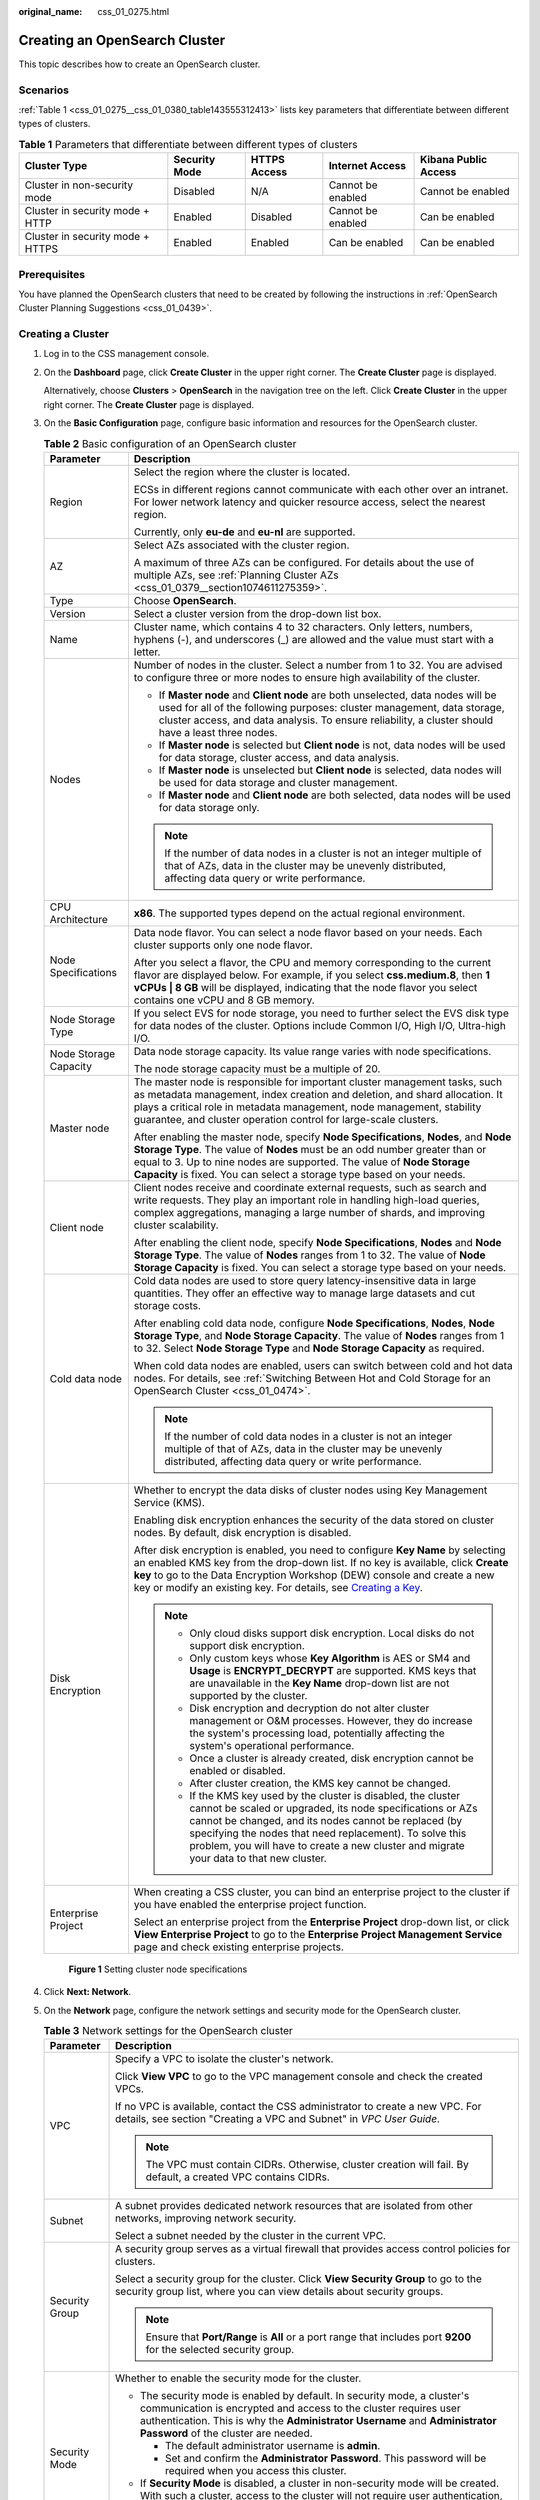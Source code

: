 :original_name: css_01_0275.html

.. _css_01_0275:

Creating an OpenSearch Cluster
==============================

This topic describes how to create an OpenSearch cluster.

Scenarios
---------

:ref:`Table 1 <css_01_0275__css_01_0380_table143555312413>` lists key parameters that differentiate between different types of clusters.

.. _css_01_0275__css_01_0380_table143555312413:

.. table:: **Table 1** Parameters that differentiate between different types of clusters

   +----------------------------------+---------------+--------------+-------------------+----------------------+
   | Cluster Type                     | Security Mode | HTTPS Access | Internet Access   | Kibana Public Access |
   +==================================+===============+==============+===================+======================+
   | Cluster in non-security mode     | Disabled      | N/A          | Cannot be enabled | Cannot be enabled    |
   +----------------------------------+---------------+--------------+-------------------+----------------------+
   | Cluster in security mode + HTTP  | Enabled       | Disabled     | Cannot be enabled | Can be enabled       |
   +----------------------------------+---------------+--------------+-------------------+----------------------+
   | Cluster in security mode + HTTPS | Enabled       | Enabled      | Can be enabled    | Can be enabled       |
   +----------------------------------+---------------+--------------+-------------------+----------------------+

Prerequisites
-------------

You have planned the OpenSearch clusters that need to be created by following the instructions in :ref:`OpenSearch Cluster Planning Suggestions <css_01_0439>`.

Creating a Cluster
------------------

#. Log in to the CSS management console.

#. On the **Dashboard** page, click **Create Cluster** in the upper right corner. The **Create Cluster** page is displayed.

   Alternatively, choose **Clusters** > **OpenSearch** in the navigation tree on the left. Click **Create Cluster** in the upper right corner. The **Create Cluster** page is displayed.

#. On the **Basic Configuration** page, configure basic information and resources for the OpenSearch cluster.

   .. table:: **Table 2** Basic configuration of an OpenSearch cluster

      +-----------------------------------+-------------------------------------------------------------------------------------------------------------------------------------------------------------------------------------------------------------------------------------------------------------------------------------------------------------------------------------------------------------------------------------------------------------------------------+
      | Parameter                         | Description                                                                                                                                                                                                                                                                                                                                                                                                                   |
      +===================================+===============================================================================================================================================================================================================================================================================================================================================================================================================================+
      | Region                            | Select the region where the cluster is located.                                                                                                                                                                                                                                                                                                                                                                               |
      |                                   |                                                                                                                                                                                                                                                                                                                                                                                                                               |
      |                                   | ECSs in different regions cannot communicate with each other over an intranet. For lower network latency and quicker resource access, select the nearest region.                                                                                                                                                                                                                                                              |
      |                                   |                                                                                                                                                                                                                                                                                                                                                                                                                               |
      |                                   | Currently, only **eu-de** and **eu-nl** are supported.                                                                                                                                                                                                                                                                                                                                                                        |
      +-----------------------------------+-------------------------------------------------------------------------------------------------------------------------------------------------------------------------------------------------------------------------------------------------------------------------------------------------------------------------------------------------------------------------------------------------------------------------------+
      | AZ                                | Select AZs associated with the cluster region.                                                                                                                                                                                                                                                                                                                                                                                |
      |                                   |                                                                                                                                                                                                                                                                                                                                                                                                                               |
      |                                   | A maximum of three AZs can be configured. For details about the use of multiple AZs, see :ref:`Planning Cluster AZs <css_01_0379__section1074611275359>`.                                                                                                                                                                                                                                                                     |
      +-----------------------------------+-------------------------------------------------------------------------------------------------------------------------------------------------------------------------------------------------------------------------------------------------------------------------------------------------------------------------------------------------------------------------------------------------------------------------------+
      | Type                              | Choose **OpenSearch**.                                                                                                                                                                                                                                                                                                                                                                                                        |
      +-----------------------------------+-------------------------------------------------------------------------------------------------------------------------------------------------------------------------------------------------------------------------------------------------------------------------------------------------------------------------------------------------------------------------------------------------------------------------------+
      | Version                           | Select a cluster version from the drop-down list box.                                                                                                                                                                                                                                                                                                                                                                         |
      +-----------------------------------+-------------------------------------------------------------------------------------------------------------------------------------------------------------------------------------------------------------------------------------------------------------------------------------------------------------------------------------------------------------------------------------------------------------------------------+
      | Name                              | Cluster name, which contains 4 to 32 characters. Only letters, numbers, hyphens (-), and underscores (_) are allowed and the value must start with a letter.                                                                                                                                                                                                                                                                  |
      +-----------------------------------+-------------------------------------------------------------------------------------------------------------------------------------------------------------------------------------------------------------------------------------------------------------------------------------------------------------------------------------------------------------------------------------------------------------------------------+
      | Nodes                             | Number of nodes in the cluster. Select a number from 1 to 32. You are advised to configure three or more nodes to ensure high availability of the cluster.                                                                                                                                                                                                                                                                    |
      |                                   |                                                                                                                                                                                                                                                                                                                                                                                                                               |
      |                                   | -  If **Master node** and **Client node** are both unselected, data nodes will be used for all of the following purposes: cluster management, data storage, cluster access, and data analysis. To ensure reliability, a cluster should have a least three nodes.                                                                                                                                                              |
      |                                   | -  If **Master node** is selected but **Client node** is not, data nodes will be used for data storage, cluster access, and data analysis.                                                                                                                                                                                                                                                                                    |
      |                                   | -  If **Master node** is unselected but **Client node** is selected, data nodes will be used for data storage and cluster management.                                                                                                                                                                                                                                                                                         |
      |                                   | -  If **Master node** and **Client node** are both selected, data nodes will be used for data storage only.                                                                                                                                                                                                                                                                                                                   |
      |                                   |                                                                                                                                                                                                                                                                                                                                                                                                                               |
      |                                   | .. note::                                                                                                                                                                                                                                                                                                                                                                                                                     |
      |                                   |                                                                                                                                                                                                                                                                                                                                                                                                                               |
      |                                   |    If the number of data nodes in a cluster is not an integer multiple of that of AZs, data in the cluster may be unevenly distributed, affecting data query or write performance.                                                                                                                                                                                                                                            |
      +-----------------------------------+-------------------------------------------------------------------------------------------------------------------------------------------------------------------------------------------------------------------------------------------------------------------------------------------------------------------------------------------------------------------------------------------------------------------------------+
      | CPU Architecture                  | **x86**. The supported types depend on the actual regional environment.                                                                                                                                                                                                                                                                                                                                                       |
      +-----------------------------------+-------------------------------------------------------------------------------------------------------------------------------------------------------------------------------------------------------------------------------------------------------------------------------------------------------------------------------------------------------------------------------------------------------------------------------+
      | Node Specifications               | Data node flavor. You can select a node flavor based on your needs. Each cluster supports only one node flavor.                                                                                                                                                                                                                                                                                                               |
      |                                   |                                                                                                                                                                                                                                                                                                                                                                                                                               |
      |                                   | After you select a flavor, the CPU and memory corresponding to the current flavor are displayed below. For example, if you select **css.medium.8**, then **1 vCPUs \| 8 GB** will be displayed, indicating that the node flavor you select contains one vCPU and 8 GB memory.                                                                                                                                                 |
      +-----------------------------------+-------------------------------------------------------------------------------------------------------------------------------------------------------------------------------------------------------------------------------------------------------------------------------------------------------------------------------------------------------------------------------------------------------------------------------+
      | Node Storage Type                 | If you select EVS for node storage, you need to further select the EVS disk type for data nodes of the cluster. Options include Common I/O, High I/O, Ultra-high I/O.                                                                                                                                                                                                                                                         |
      +-----------------------------------+-------------------------------------------------------------------------------------------------------------------------------------------------------------------------------------------------------------------------------------------------------------------------------------------------------------------------------------------------------------------------------------------------------------------------------+
      | Node Storage Capacity             | Data node storage capacity. Its value range varies with node specifications.                                                                                                                                                                                                                                                                                                                                                  |
      |                                   |                                                                                                                                                                                                                                                                                                                                                                                                                               |
      |                                   | The node storage capacity must be a multiple of 20.                                                                                                                                                                                                                                                                                                                                                                           |
      +-----------------------------------+-------------------------------------------------------------------------------------------------------------------------------------------------------------------------------------------------------------------------------------------------------------------------------------------------------------------------------------------------------------------------------------------------------------------------------+
      | Master node                       | The master node is responsible for important cluster management tasks, such as metadata management, index creation and deletion, and shard allocation. It plays a critical role in metadata management, node management, stability guarantee, and cluster operation control for large-scale clusters.                                                                                                                         |
      |                                   |                                                                                                                                                                                                                                                                                                                                                                                                                               |
      |                                   | After enabling the master node, specify **Node Specifications**, **Nodes**, and **Node Storage Type**. The value of **Nodes** must be an odd number greater than or equal to 3. Up to nine nodes are supported. The value of **Node Storage Capacity** is fixed. You can select a storage type based on your needs.                                                                                                           |
      +-----------------------------------+-------------------------------------------------------------------------------------------------------------------------------------------------------------------------------------------------------------------------------------------------------------------------------------------------------------------------------------------------------------------------------------------------------------------------------+
      | Client node                       | Client nodes receive and coordinate external requests, such as search and write requests. They play an important role in handling high-load queries, complex aggregations, managing a large number of shards, and improving cluster scalability.                                                                                                                                                                              |
      |                                   |                                                                                                                                                                                                                                                                                                                                                                                                                               |
      |                                   | After enabling the client node, specify **Node Specifications**, **Nodes** and **Node Storage Type**. The value of **Nodes** ranges from 1 to 32. The value of **Node Storage Capacity** is fixed. You can select a storage type based on your needs.                                                                                                                                                                         |
      +-----------------------------------+-------------------------------------------------------------------------------------------------------------------------------------------------------------------------------------------------------------------------------------------------------------------------------------------------------------------------------------------------------------------------------------------------------------------------------+
      | Cold data node                    | Cold data nodes are used to store query latency-insensitive data in large quantities. They offer an effective way to manage large datasets and cut storage costs.                                                                                                                                                                                                                                                             |
      |                                   |                                                                                                                                                                                                                                                                                                                                                                                                                               |
      |                                   | After enabling cold data node, configure **Node Specifications**, **Nodes**, **Node Storage Type**, and **Node Storage Capacity**. The value of **Nodes** ranges from 1 to 32. Select **Node Storage Type** and **Node Storage Capacity** as required.                                                                                                                                                                        |
      |                                   |                                                                                                                                                                                                                                                                                                                                                                                                                               |
      |                                   | When cold data nodes are enabled, users can switch between cold and hot data nodes. For details, see :ref:`Switching Between Hot and Cold Storage for an OpenSearch Cluster <css_01_0474>`.                                                                                                                                                                                                                                   |
      |                                   |                                                                                                                                                                                                                                                                                                                                                                                                                               |
      |                                   | .. note::                                                                                                                                                                                                                                                                                                                                                                                                                     |
      |                                   |                                                                                                                                                                                                                                                                                                                                                                                                                               |
      |                                   |    If the number of cold data nodes in a cluster is not an integer multiple of that of AZs, data in the cluster may be unevenly distributed, affecting data query or write performance.                                                                                                                                                                                                                                       |
      +-----------------------------------+-------------------------------------------------------------------------------------------------------------------------------------------------------------------------------------------------------------------------------------------------------------------------------------------------------------------------------------------------------------------------------------------------------------------------------+
      | Disk Encryption                   | Whether to encrypt the data disks of cluster nodes using Key Management Service (KMS).                                                                                                                                                                                                                                                                                                                                        |
      |                                   |                                                                                                                                                                                                                                                                                                                                                                                                                               |
      |                                   | Enabling disk encryption enhances the security of the data stored on cluster nodes. By default, disk encryption is disabled.                                                                                                                                                                                                                                                                                                  |
      |                                   |                                                                                                                                                                                                                                                                                                                                                                                                                               |
      |                                   | After disk encryption is enabled, you need to configure **Key Name** by selecting an enabled KMS key from the drop-down list. If no key is available, click **Create key** to go to the Data Encryption Workshop (DEW) console and create a new key or modify an existing key. For details, see `Creating a Key <https://docs.otc.t-systems.com/key-management-service/umn/user_guide/key_management/creating_a_key.html>`__. |
      |                                   |                                                                                                                                                                                                                                                                                                                                                                                                                               |
      |                                   | .. note::                                                                                                                                                                                                                                                                                                                                                                                                                     |
      |                                   |                                                                                                                                                                                                                                                                                                                                                                                                                               |
      |                                   |    -  Only cloud disks support disk encryption. Local disks do not support disk encryption.                                                                                                                                                                                                                                                                                                                                   |
      |                                   |    -  Only custom keys whose **Key Algorithm** is AES or SM4 and **Usage** is **ENCRYPT_DECRYPT** are supported. KMS keys that are unavailable in the **Key Name** drop-down list are not supported by the cluster.                                                                                                                                                                                                           |
      |                                   |    -  Disk encryption and decryption do not alter cluster management or O&M processes. However, they do increase the system's processing load, potentially affecting the system's operational performance.                                                                                                                                                                                                                    |
      |                                   |    -  Once a cluster is already created, disk encryption cannot be enabled or disabled.                                                                                                                                                                                                                                                                                                                                       |
      |                                   |    -  After cluster creation, the KMS key cannot be changed.                                                                                                                                                                                                                                                                                                                                                                  |
      |                                   |    -  If the KMS key used by the cluster is disabled, the cluster cannot be scaled or upgraded, its node specifications or AZs cannot be changed, and its nodes cannot be replaced (by specifying the nodes that need replacement). To solve this problem, you will have to create a new cluster and migrate your data to that new cluster.                                                                                   |
      +-----------------------------------+-------------------------------------------------------------------------------------------------------------------------------------------------------------------------------------------------------------------------------------------------------------------------------------------------------------------------------------------------------------------------------------------------------------------------------+
      | Enterprise Project                | When creating a CSS cluster, you can bind an enterprise project to the cluster if you have enabled the enterprise project function.                                                                                                                                                                                                                                                                                           |
      |                                   |                                                                                                                                                                                                                                                                                                                                                                                                                               |
      |                                   | Select an enterprise project from the **Enterprise Project** drop-down list, or click **View Enterprise Project** to go to the **Enterprise Project Management Service** page and check existing enterprise projects.                                                                                                                                                                                                         |
      +-----------------------------------+-------------------------------------------------------------------------------------------------------------------------------------------------------------------------------------------------------------------------------------------------------------------------------------------------------------------------------------------------------------------------------------------------------------------------------+


   .. figure:: /_static/images/en-us_image_0000001999805533.png
      :alt: **Figure 1** Setting cluster node specifications

      **Figure 1** Setting cluster node specifications

#. Click **Next: Network**.

#. On the **Network** page, configure the network settings and security mode for the OpenSearch cluster.

   .. table:: **Table 3** Network settings for the OpenSearch cluster

      +-----------------------------------+-----------------------------------------------------------------------------------------------------------------------------------------------------------------------------------------------------------------------------------------------------------------------------------------------------------------------------------------------------------------------------------------------------------------------------------------------------------------------------------------------------------------------------------------------------------------------------------------------------+
      | Parameter                         | Description                                                                                                                                                                                                                                                                                                                                                                                                                                                                                                                                                                                         |
      +===================================+=====================================================================================================================================================================================================================================================================================================================================================================================================================================================================================================================================================================================================+
      | VPC                               | Specify a VPC to isolate the cluster's network.                                                                                                                                                                                                                                                                                                                                                                                                                                                                                                                                                     |
      |                                   |                                                                                                                                                                                                                                                                                                                                                                                                                                                                                                                                                                                                     |
      |                                   | Click **View VPC** to go to the VPC management console and check the created VPCs.                                                                                                                                                                                                                                                                                                                                                                                                                                                                                                                  |
      |                                   |                                                                                                                                                                                                                                                                                                                                                                                                                                                                                                                                                                                                     |
      |                                   | If no VPC is available, contact the CSS administrator to create a new VPC. For details, see section "Creating a VPC and Subnet" in *VPC User Guide*.                                                                                                                                                                                                                                                                                                                                                                                                                                                |
      |                                   |                                                                                                                                                                                                                                                                                                                                                                                                                                                                                                                                                                                                     |
      |                                   | .. note::                                                                                                                                                                                                                                                                                                                                                                                                                                                                                                                                                                                           |
      |                                   |                                                                                                                                                                                                                                                                                                                                                                                                                                                                                                                                                                                                     |
      |                                   |    The VPC must contain CIDRs. Otherwise, cluster creation will fail. By default, a created VPC contains CIDRs.                                                                                                                                                                                                                                                                                                                                                                                                                                                                                     |
      +-----------------------------------+-----------------------------------------------------------------------------------------------------------------------------------------------------------------------------------------------------------------------------------------------------------------------------------------------------------------------------------------------------------------------------------------------------------------------------------------------------------------------------------------------------------------------------------------------------------------------------------------------------+
      | Subnet                            | A subnet provides dedicated network resources that are isolated from other networks, improving network security.                                                                                                                                                                                                                                                                                                                                                                                                                                                                                    |
      |                                   |                                                                                                                                                                                                                                                                                                                                                                                                                                                                                                                                                                                                     |
      |                                   | Select a subnet needed by the cluster in the current VPC.                                                                                                                                                                                                                                                                                                                                                                                                                                                                                                                                           |
      +-----------------------------------+-----------------------------------------------------------------------------------------------------------------------------------------------------------------------------------------------------------------------------------------------------------------------------------------------------------------------------------------------------------------------------------------------------------------------------------------------------------------------------------------------------------------------------------------------------------------------------------------------------+
      | Security Group                    | A security group serves as a virtual firewall that provides access control policies for clusters.                                                                                                                                                                                                                                                                                                                                                                                                                                                                                                   |
      |                                   |                                                                                                                                                                                                                                                                                                                                                                                                                                                                                                                                                                                                     |
      |                                   | Select a security group for the cluster. Click **View Security Group** to go to the security group list, where you can view details about security groups.                                                                                                                                                                                                                                                                                                                                                                                                                                          |
      |                                   |                                                                                                                                                                                                                                                                                                                                                                                                                                                                                                                                                                                                     |
      |                                   | .. note::                                                                                                                                                                                                                                                                                                                                                                                                                                                                                                                                                                                           |
      |                                   |                                                                                                                                                                                                                                                                                                                                                                                                                                                                                                                                                                                                     |
      |                                   |    Ensure that **Port/Range** is **All** or a port range that includes port **9200** for the selected security group.                                                                                                                                                                                                                                                                                                                                                                                                                                                                               |
      +-----------------------------------+-----------------------------------------------------------------------------------------------------------------------------------------------------------------------------------------------------------------------------------------------------------------------------------------------------------------------------------------------------------------------------------------------------------------------------------------------------------------------------------------------------------------------------------------------------------------------------------------------------+
      | Security Mode                     | Whether to enable the security mode for the cluster.                                                                                                                                                                                                                                                                                                                                                                                                                                                                                                                                                |
      |                                   |                                                                                                                                                                                                                                                                                                                                                                                                                                                                                                                                                                                                     |
      |                                   | -  The security mode is enabled by default. In security mode, a cluster's communication is encrypted and access to the cluster requires user authentication. This is why the **Administrator Username** and **Administrator Password** of the cluster are needed.                                                                                                                                                                                                                                                                                                                                   |
      |                                   |                                                                                                                                                                                                                                                                                                                                                                                                                                                                                                                                                                                                     |
      |                                   |    -  The default administrator username is **admin**.                                                                                                                                                                                                                                                                                                                                                                                                                                                                                                                                              |
      |                                   |    -  Set and confirm the **Administrator Password**. This password will be required when you access this cluster.                                                                                                                                                                                                                                                                                                                                                                                                                                                                                  |
      |                                   |                                                                                                                                                                                                                                                                                                                                                                                                                                                                                                                                                                                                     |
      |                                   | -  If **Security Mode** is disabled, a cluster in non-security mode will be created. With such a cluster, access to the cluster will not require user authentication, and data will be transmitted in plaintext using HTTP. Make sure the customer is in a secure environment, and do not expose the cluster access interface to the public network.                                                                                                                                                                                                                                                |
      +-----------------------------------+-----------------------------------------------------------------------------------------------------------------------------------------------------------------------------------------------------------------------------------------------------------------------------------------------------------------------------------------------------------------------------------------------------------------------------------------------------------------------------------------------------------------------------------------------------------------------------------------------------+
      | HTTPS Access                      | HTTPS access can be enabled only when security mode is enabled for the cluster. With HTTPS access enabled, communication will be encrypted when you access the cluster.                                                                                                                                                                                                                                                                                                                                                                                                                             |
      |                                   |                                                                                                                                                                                                                                                                                                                                                                                                                                                                                                                                                                                                     |
      |                                   | .. note::                                                                                                                                                                                                                                                                                                                                                                                                                                                                                                                                                                                           |
      |                                   |                                                                                                                                                                                                                                                                                                                                                                                                                                                                                                                                                                                                     |
      |                                   |    A cluster in security mode uses HTTPS for communication, but its read performance will not be as good as a non-security mode cluster that uses HTTP. The performance loss is estimated at around 20% under high concurrency. If you want fast read performance as well as the isolation and permission control (such as indexes, documents, and fields) enabled by the security mode, you can disable **HTTPS Access**. After **HTTPS Access** is disabled, HTTP protocol is used for cluster communication. In this case, data security cannot be ensured and public IP address cannot be used. |
      +-----------------------------------+-----------------------------------------------------------------------------------------------------------------------------------------------------------------------------------------------------------------------------------------------------------------------------------------------------------------------------------------------------------------------------------------------------------------------------------------------------------------------------------------------------------------------------------------------------------------------------------------------------+
      | Public IP Address                 | This parameter is available only when **Security Mode** and **HTTPS Access** are enabled. When **Public IP Address** is enabled, a public IP address is automatically assigned, which will enable access to the security cluster from the Internet. For details, see :ref:`Configuring Public Network Access for an OpenSearch Cluster <css_01_0476>`.                                                                                                                                                                                                                                              |
      +-----------------------------------+-----------------------------------------------------------------------------------------------------------------------------------------------------------------------------------------------------------------------------------------------------------------------------------------------------------------------------------------------------------------------------------------------------------------------------------------------------------------------------------------------------------------------------------------------------------------------------------------------------+


   .. figure:: /_static/images/en-us_image_0000001963284664.png
      :alt: **Figure 2** Configuring the cluster network

      **Figure 2** Configuring the cluster network

#. Click **Next: Advanced Settings**.

#. .. _css_01_0275__en-us_topic_0000001268594549_li692975642819:

   On the **Advanced Settings** page, configure a snapshot policy and other advanced settings for the OpenSearch cluster.

   a. Set a cluster snapshot policy.

      Cluster snapshots are enabled by default. You can disable them by toggling off **Cluster Snapshot**. To store snapshots automatically created in OBS, an agency will need to be created in order to access OBS. Fees will be incurred for using standard OBS storage.

      .. table:: **Table 4** Basic configuration for a cluster snapshot policy

         +-----------------------------------+---------------------------------------------------------------------------------------------------------------------------------------------------------------------------------------------------------------------------------------------------------------------------------------------------+
         | Parameter                         | Description                                                                                                                                                                                                                                                                                       |
         +===================================+===================================================================================================================================================================================================================================================================================================+
         | OBS Bucket                        | Select an OBS bucket for storing snapshots from the drop-down list box. You can also click **Create Bucket** on the right to create a new OBS bucket. For details, see `Creating a Bucket <https://docs.otc.t-systems.com/en-us/usermanual/obs/en-us_topic_0045853662.html>`__.                   |
         |                                   |                                                                                                                                                                                                                                                                                                   |
         |                                   | The newly created or existing OBS bucket must meet the following requirements:                                                                                                                                                                                                                    |
         |                                   |                                                                                                                                                                                                                                                                                                   |
         |                                   | -  **Storage Class** is **Standard** or **Warm**.                                                                                                                                                                                                                                                 |
         |                                   | -  **Region** must be the same as that of the created cluster.                                                                                                                                                                                                                                    |
         +-----------------------------------+---------------------------------------------------------------------------------------------------------------------------------------------------------------------------------------------------------------------------------------------------------------------------------------------------+
         | Backup Path                       | Storage path of the snapshot in the OBS bucket.                                                                                                                                                                                                                                                   |
         |                                   |                                                                                                                                                                                                                                                                                                   |
         |                                   | The backup path cannot:                                                                                                                                                                                                                                                                           |
         |                                   |                                                                                                                                                                                                                                                                                                   |
         |                                   | -  Contain the following characters: ``\:*?"<>|'{}``                                                                                                                                                                                                                                              |
         |                                   | -  Start with a slash (/).                                                                                                                                                                                                                                                                        |
         |                                   | -  Start or end with a period (.).                                                                                                                                                                                                                                                                |
         |                                   | -  Contain more than two consecutive slashes (/) or periods (.).                                                                                                                                                                                                                                  |
         |                                   | -  Exceed 512 characters.                                                                                                                                                                                                                                                                         |
         +-----------------------------------+---------------------------------------------------------------------------------------------------------------------------------------------------------------------------------------------------------------------------------------------------------------------------------------------------+
         | IAM Agency                        | IAM agency authorized by the current account for CSS to access or maintain data stored in OBS. If no agency is available, contact the CSS administrator to create one. For details, see `Creating an Agency <https://docs.otc.t-systems.com/en-us/usermanual/iam/en-us_topic_0046613147.html>`__. |
         |                                   |                                                                                                                                                                                                                                                                                                   |
         |                                   | The selected IAM agency must meet the following requirements:                                                                                                                                                                                                                                     |
         |                                   |                                                                                                                                                                                                                                                                                                   |
         |                                   | -  **Agency Type** must be **Cloud service**.                                                                                                                                                                                                                                                     |
         |                                   | -  Set **Cloud Service** to **CSS**.                                                                                                                                                                                                                                                              |
         |                                   | -  Mandatory policies: **Tenant Administrator** or **OBS Administrator**.                                                                                                                                                                                                                         |
         |                                   |                                                                                                                                                                                                                                                                                                   |
         |                                   | .. note::                                                                                                                                                                                                                                                                                         |
         |                                   |                                                                                                                                                                                                                                                                                                   |
         |                                   |    The agency name can contain only letters (case-sensitive), digits, underscores (_), and hyphens (-). Otherwise, the backup will fail.                                                                                                                                                          |
         +-----------------------------------+---------------------------------------------------------------------------------------------------------------------------------------------------------------------------------------------------------------------------------------------------------------------------------------------------+

      .. table:: **Table 5** Setting Automatic Snapshot Creation

         +-------------------------+-----------------------------------------------------------------------------------------------------------------------------------------------------------------------------------------------------------------------------------------------------------------------------------------+
         | Parameter               | Description                                                                                                                                                                                                                                                                             |
         +=========================+=========================================================================================================================================================================================================================================================================================+
         | Snapshot Name Prefix    | The snapshot name prefix contains 1 to 32 characters and must start with a lowercase letter. Only lowercase letters, digits, hyphens (-), and underscores (_) are allowed. A snapshot name consists of a snapshot name prefix and a timestamp, for example, **snapshot-1566921603720**. |
         +-------------------------+-----------------------------------------------------------------------------------------------------------------------------------------------------------------------------------------------------------------------------------------------------------------------------------------+
         | Time Zone               | Time zone for the backup time. Specify **Backup Started Time** based on the time zone.                                                                                                                                                                                                  |
         +-------------------------+-----------------------------------------------------------------------------------------------------------------------------------------------------------------------------------------------------------------------------------------------------------------------------------------+
         | Backup Start Time       | The time when the backup starts automatically every day. You can specify this parameter only in full hours, for example, 00:00 or 01:00. The value ranges from 00:00 to 23:00. Select a time from the drop-down list.                                                                   |
         +-------------------------+-----------------------------------------------------------------------------------------------------------------------------------------------------------------------------------------------------------------------------------------------------------------------------------------+
         | Retention Period (days) | The number of days that snapshots are retained in the OBS bucket. The value ranges from 1 to 90, and the default value is 7. You can specify this parameter as required. The system automatically deletes expired snapshots every half hour.                                            |
         +-------------------------+-----------------------------------------------------------------------------------------------------------------------------------------------------------------------------------------------------------------------------------------------------------------------------------------+

   b. Configure advanced settings for the cluster. Select **Default** or **Custom**.

      -  **Default**: **VPC Endpoint Service**, **Kibana Public Access** are disabled by default. You can manually enable these settings after the cluster is created.
      -  **Custom**: You can enable **VPC Endpoint Service**, **Kibana Public Access** as required.

      **VPC Endpoint Service**

      VPC Endpoint Service enables you to access resources across Virtual Private Clouds (VPCs) using a dedicated gateway, without exposing the network information of servers. When VPC Endpoint Service is enabled, a VPC endpoint will be created by default. You can select Private Domain Name Creation if necessary. Users will be able to access this cluster across VPCs through node IP addresses or a private domain name.

      .. table:: **Table 6** Configuring VPC Endpoint Service

         +-----------------------------------+--------------------------------------------------------------------------------------------------------------------------------------------------------------------------------------------------------------------------------------------------------------------------------+
         | Parameter                         | Description                                                                                                                                                                                                                                                                    |
         +===================================+================================================================================================================================================================================================================================================================================+
         | Private Domain Name Creation      | If **Private Domain Name Creation** is selected, the system generates a node IP address and also automatically creates a private domain name, which enables users to access this cluster from within the same VPC. If it is not selected, only a node IP address is generated. |
         +-----------------------------------+--------------------------------------------------------------------------------------------------------------------------------------------------------------------------------------------------------------------------------------------------------------------------------+
         | Create professional endpoints     | Choose whether to create professional endpoints.                                                                                                                                                                                                                               |
         |                                   |                                                                                                                                                                                                                                                                                |
         |                                   | -  If unselected, a basic endpoint will be created.                                                                                                                                                                                                                            |
         |                                   | -  If selected, a professional endpoint will be created.                                                                                                                                                                                                                       |
         |                                   |                                                                                                                                                                                                                                                                                |
         |                                   | .. note::                                                                                                                                                                                                                                                                      |
         |                                   |                                                                                                                                                                                                                                                                                |
         |                                   |    If the region where the cluster is located does not support professional endpoints, this option is unavailable. By default, a basic endpoint is created.                                                                                                                    |
         +-----------------------------------+--------------------------------------------------------------------------------------------------------------------------------------------------------------------------------------------------------------------------------------------------------------------------------+
         | IPv4/IPv6 dual stack network      | Whether to enable IPv4/IPv6 dual-stack networking. This option is available only when IPv6 is enabled for the VPC subnet of the cluster and you have selected **Create professional endpoints** earlier.                                                                       |
         +-----------------------------------+--------------------------------------------------------------------------------------------------------------------------------------------------------------------------------------------------------------------------------------------------------------------------------+
         | VPC Endpoint Service Whitelist    | In **VPC Endpoint Service Whitelist**, you can add accounts that are allowed to access the cluster using a node IP address or private domain name.                                                                                                                             |
         |                                   |                                                                                                                                                                                                                                                                                |
         |                                   | -  Click **Add** to add accounts in **Authorized Account ID**. If the authorized account ID is set to **\***, all users are allowed to access the cluster.                                                                                                                     |
         |                                   | -  Click **Delete** in the **Operation** column to delete accounts.                                                                                                                                                                                                            |
         |                                   |                                                                                                                                                                                                                                                                                |
         |                                   | .. note::                                                                                                                                                                                                                                                                      |
         |                                   |                                                                                                                                                                                                                                                                                |
         |                                   |    To obtain your authorized account ID, point to your username in the upper right corner, and choose **My Credentials**. Copy the value of **Account ID**.                                                                                                                    |
         +-----------------------------------+--------------------------------------------------------------------------------------------------------------------------------------------------------------------------------------------------------------------------------------------------------------------------------+

      **Kibana Public Access**

      This parameter is available only when security mode is enabled for the cluster. By enabling this option, you can obtain a public IP address for accessing Kibana.

      .. table:: **Table 7** Configuring public network access for Kibana

         +-----------------------------------+-------------------------------------------------------------------------------------------------------------------------------------------------------------------------------------------------------------------------------------------------------------------------------------------------------------------------------------------------------------------------------------------------------------------+
         | Parameter                         | Description                                                                                                                                                                                                                                                                                                                                                                                                       |
         +===================================+===================================================================================================================================================================================================================================================================================================================================================================================================================+
         | Bandwidth                         | Bandwidth for accessing Kibana with the public IP address                                                                                                                                                                                                                                                                                                                                                         |
         |                                   |                                                                                                                                                                                                                                                                                                                                                                                                                   |
         |                                   | Value range: 1 to 100                                                                                                                                                                                                                                                                                                                                                                                             |
         |                                   |                                                                                                                                                                                                                                                                                                                                                                                                                   |
         |                                   | Unit: Mbit/s                                                                                                                                                                                                                                                                                                                                                                                                      |
         +-----------------------------------+-------------------------------------------------------------------------------------------------------------------------------------------------------------------------------------------------------------------------------------------------------------------------------------------------------------------------------------------------------------------------------------------------------------------+
         | Access Control                    | If you disable this function, all IP addresses can access Kibana through the public IP address. If you enable this function, only IP addresses or IP address ranges in the whitelist can access Kibana through the public IP address.                                                                                                                                                                             |
         +-----------------------------------+-------------------------------------------------------------------------------------------------------------------------------------------------------------------------------------------------------------------------------------------------------------------------------------------------------------------------------------------------------------------------------------------------------------------+
         | Whitelist                         | IP address or IP address range allowed to access a cluster. Use commas (,) to separate multiple addresses. This parameter can be configured only when **Access Control** is enabled.                                                                                                                                                                                                                              |
         |                                   |                                                                                                                                                                                                                                                                                                                                                                                                                   |
         |                                   | You are advised to enable the whitelist.                                                                                                                                                                                                                                                                                                                                                                          |
         |                                   |                                                                                                                                                                                                                                                                                                                                                                                                                   |
         |                                   | .. note::                                                                                                                                                                                                                                                                                                                                                                                                         |
         |                                   |                                                                                                                                                                                                                                                                                                                                                                                                                   |
         |                                   |    The whitelist that controls Kibana public network access depends on whitelist support by the ELB service. After you update the whitelist, the new settings take effect immediately for new connections. For existing persistent connections using the IP addresses that have been removed from the whitelist, the new settings take effect in approximately 1 minute after these connections are disconnected. |
         +-----------------------------------+-------------------------------------------------------------------------------------------------------------------------------------------------------------------------------------------------------------------------------------------------------------------------------------------------------------------------------------------------------------------------------------------------------------------+

#. Click **Next: Confirm Configuration**. Check the configuration and click **Next** to create a cluster.

#. Click **Back to Cluster List** to go to the **Clusters** page. The cluster you created is now in the cluster list and its status is **Creating**. If the cluster is successfully created, its status changes to **Available**.

   If cluster creation fails, try creating the cluster again by rectifying the errors returned.
